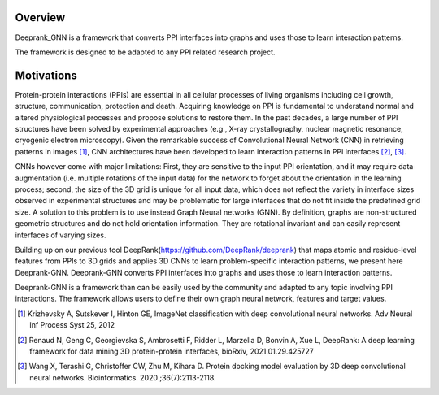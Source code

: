 Overview
=========================

Deeprank_GNN is a framework that converts PPI interfaces into graphs and uses those to learn interaction patterns.

The framework is designed to be adapted to any PPI related research project.

.. figure:: ../graphprot.png
    :align: center

Motivations
=========================

Protein-protein interactions (PPIs) are essential in all cellular processes of living organisms
including cell growth, structure, communication, protection and death. Acquiring knowledge on PPI is
fundamental to understand normal and altered physiological processes and propose solutions to
restore them. In the past decades, a large number of PPI structures have been solved by experimental
approaches (e.g., X-ray crystallography, nuclear magnetic resonance, cryogenic electron microscopy).
Given the remarkable success of Convolutional Neural Network (CNN) in retrieving patterns in images [1]_,
CNN architectures have been developed to learn interaction patterns in PPI interfaces [2]_, [3]_.

CNNs however come with major limitations: First, they are sensitive to the input PPI
orientation, and it may require data augmentation (i.e. multiple rotations of the input data) for the
network to forget about the orientation in the learning process; second, the size of the 3D grid is
unique for all input data, which does not reflect the variety in interface sizes observed in experimental
structures and may be problematic for large interfaces that do not fit inside the predefined grid size.
A solution to this problem is to use instead Graph Neural networks (GNN). 
By definition, graphs are non-structured geometric structures and do not hold orientation information. They are rotational invariant and can easily represent interfaces of varying sizes. 

Building up on our previous tool DeepRank(https://github.com/DeepRank/deeprank) that maps atomic and residue-level features from PPIs to 3D grids and applies 3D CNNs to learn problem-specific interaction patterns, we present here Deeprank-GNN. Deeprank-GNN converts PPI interfaces into graphs and uses those to learn interaction patterns. 

Deeprank-GNN is a framework than can be easily used by the community and adapted to any topic involving 
PPI interactions. The framework allows users to define their own graph neural network, features and target values. 

.. [1] Krizhevsky A, Sutskever I, Hinton GE, ImageNet classification with deep convolutional neural networks. Adv Neural Inf Process Syst 25, 2012

.. [2] Renaud N, Geng C, Georgievska S, Ambrosetti F, Ridder L, Marzella D, Bonvin A, Xue L, DeepRank: A deep learning framework for data mining 3D protein-protein interfaces, bioRxiv, 2021.01.29.425727

.. [3] Wang X, Terashi G, Christoffer CW, Zhu M, Kihara D. Protein docking model evaluation by 3D deep convolutional neural networks. Bioinformatics. 2020 ;36(7):2113-2118.
          
